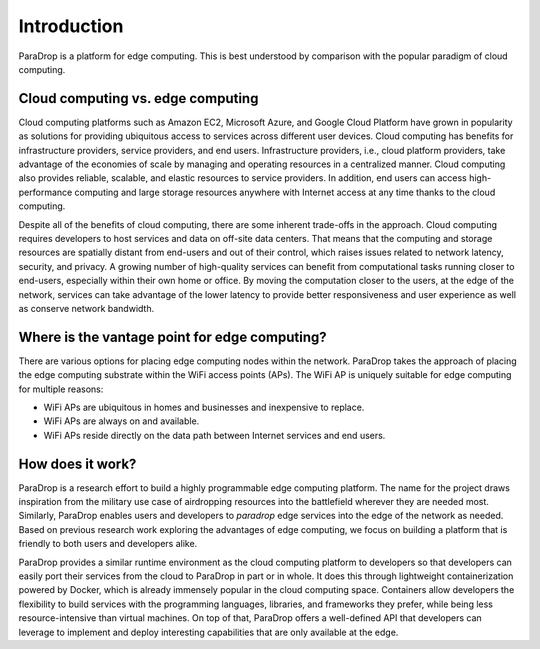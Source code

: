 Introduction
=================

ParaDrop is a platform for edge computing. This is best understood by
comparison with the popular paradigm of cloud computing.

Cloud computing vs. edge computing
------------------------------------

Cloud computing platforms such as Amazon EC2, Microsoft Azure, and Google Cloud
Platform have grown in popularity as solutions for providing ubiquitous access
to services across different user devices.  Cloud computing has benefits for
infrastructure providers, service providers, and end users.  Infrastructure
providers, i.e., cloud platform providers, take advantage of the economies of
scale by managing and operating resources in a centralized manner.  Cloud
computing also provides reliable, scalable, and elastic resources to service
providers.  In addition, end users can access high-performance computing and
large storage resources anywhere with Internet access at any time thanks to the
cloud computing.

Despite all of the benefits of cloud computing, there are some inherent
trade-offs in the approach. Cloud computing requires developers to host
services and data on off-site data centers.  That means that the computing and
storage resources are spatially distant from end-users and out of their
control, which raises issues related to network latency, security, and privacy.
A growing number of high-quality services can benefit from computational tasks
running closer to end-users, especially within their own home or office.  By
moving the computation closer to the users, at the edge of the network,
services can take advantage of the lower latency to provide better
responsiveness and user experience as well as conserve network bandwidth.

Where is the vantage point for edge computing?
------------------------------------------------

There are various options for placing edge computing nodes within the network.
ParaDrop takes the approach of placing the edge computing substrate within the
WiFi access points (APs). The WiFi AP is uniquely suitable for edge computing
for multiple reasons:

- WiFi APs are ubiquitous in homes and businesses and inexpensive to replace.
- WiFi APs are always on and available.
- WiFi APs reside directly on the data path between Internet services and end
  users.

How does it work?
-------------------------------------------------

ParaDrop is a research effort to build a highly programmable edge computing
platform.  The name for the project draws inspiration from the military use
case of airdropping resources into the battlefield wherever they are needed
most. Similarly, ParaDrop enables users and developers to *paradrop* edge
services into the edge of the network as needed. Based on previous research
work exploring the advantages of edge computing, we focus on building a
platform that is friendly to both users and developers alike.

ParaDrop provides a similar runtime environment as the cloud computing platform
to developers so that developers can easily port their services from the cloud
to ParaDrop in part or in whole. It does this through lightweight
containerization powered by Docker, which is already immensely popular in the
cloud computing space. Containers allow developers the flexibility to build
services with the programming languages, libraries, and frameworks they prefer,
while being less resource-intensive than virtual machines. On top of that,
ParaDrop offers a well-defined API that developers can leverage to implement
and deploy interesting capabilities that are only available at the edge.
